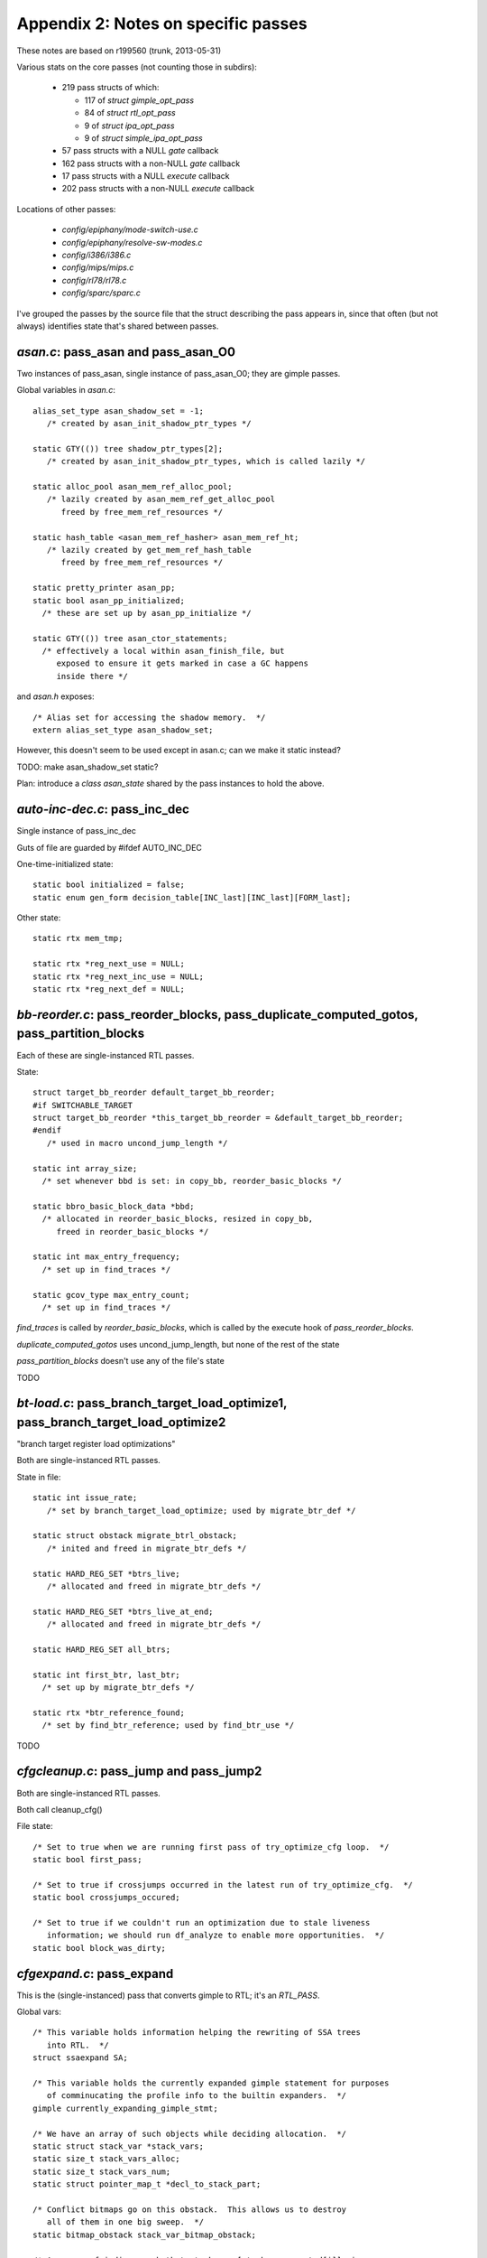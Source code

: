 .. _passes:

Appendix 2: Notes on specific passes
------------------------------------
These notes are based on r199560 (trunk, 2013-05-31)

Various stats on the core passes (not counting those in subdirs):

  * 219 pass structs of which:

    * 117 of `struct gimple_opt_pass`
    * 84 of `struct rtl_opt_pass`
    * 9 of `struct ipa_opt_pass`
    * 9 of `struct simple_ipa_opt_pass`

  * 57 pass structs with a NULL `gate` callback
  * 162 pass structs with a non-NULL `gate` callback
  * 17 pass structs with a NULL `execute` callback
  * 202 pass structs with a non-NULL `execute` callback

Locations of other passes:

  * `config/epiphany/mode-switch-use.c`
  * `config/epiphany/resolve-sw-modes.c`
  * `config/i386/i386.c`
  * `config/mips/mips.c`
  * `config/rl78/rl78.c`
  * `config/sparc/sparc.c`

I've grouped the passes by the source file that the struct describing the
pass appears in, since that often (but not always) identifies state that's
shared between passes.

`asan.c`: pass_asan and pass_asan_O0
^^^^^^^^^^^^^^^^^^^^^^^^^^^^^^^^^^^^
Two instances of pass_asan, single instance of pass_asan_O0; they are gimple
passes.

Global variables in `asan.c`::

  alias_set_type asan_shadow_set = -1;
     /* created by asan_init_shadow_ptr_types */

  static GTY(()) tree shadow_ptr_types[2];
     /* created by asan_init_shadow_ptr_types, which is called lazily */

  static alloc_pool asan_mem_ref_alloc_pool;
     /* lazily created by asan_mem_ref_get_alloc_pool
        freed by free_mem_ref_resources */

  static hash_table <asan_mem_ref_hasher> asan_mem_ref_ht;
     /* lazily created by get_mem_ref_hash_table
        freed by free_mem_ref_resources */

  static pretty_printer asan_pp;
  static bool asan_pp_initialized;
    /* these are set up by asan_pp_initialize */

  static GTY(()) tree asan_ctor_statements;
    /* effectively a local within asan_finish_file, but
       exposed to ensure it gets marked in case a GC happens
       inside there */

and `asan.h` exposes::

  /* Alias set for accessing the shadow memory.  */
  extern alias_set_type asan_shadow_set;

However, this doesn't seem to be used except in asan.c; can we make it
static instead?

TODO: make asan_shadow_set static?

Plan: introduce a `class asan_state` shared by the pass instances to hold
the above.


`auto-inc-dec.c`: pass_inc_dec
^^^^^^^^^^^^^^^^^^^^^^^^^^^^^^
Single instance of pass_inc_dec

Guts of file are guarded by #ifdef AUTO_INC_DEC

One-time-initialized state::

  static bool initialized = false;
  static enum gen_form decision_table[INC_last][INC_last][FORM_last];

Other state::

  static rtx mem_tmp;

  static rtx *reg_next_use = NULL;
  static rtx *reg_next_inc_use = NULL;
  static rtx *reg_next_def = NULL;

`bb-reorder.c`: pass_reorder_blocks, pass_duplicate_computed_gotos, pass_partition_blocks
^^^^^^^^^^^^^^^^^^^^^^^^^^^^^^^^^^^^^^^^^^^^^^^^^^^^^^^^^^^^^^^^^^^^^^^^^^^^^^^^^^^^^^^^^
Each of these are single-instanced RTL passes.

State::

  struct target_bb_reorder default_target_bb_reorder;
  #if SWITCHABLE_TARGET
  struct target_bb_reorder *this_target_bb_reorder = &default_target_bb_reorder;
  #endif
     /* used in macro uncond_jump_length */

  static int array_size;
    /* set whenever bbd is set: in copy_bb, reorder_basic_blocks */

  static bbro_basic_block_data *bbd;
    /* allocated in reorder_basic_blocks, resized in copy_bb,
       freed in reorder_basic_blocks */

  static int max_entry_frequency;
    /* set up in find_traces */

  static gcov_type max_entry_count;
    /* set up in find_traces */

`find_traces` is called by `reorder_basic_blocks`, which is called by the
execute hook of `pass_reorder_blocks`.

`duplicate_computed_gotos` uses uncond_jump_length, but none of the rest of
the state

`pass_partition_blocks` doesn't use any of the file's state

TODO

`bt-load.c`: pass_branch_target_load_optimize1, pass_branch_target_load_optimize2
^^^^^^^^^^^^^^^^^^^^^^^^^^^^^^^^^^^^^^^^^^^^^^^^^^^^^^^^^^^^^^^^^^^^^^^^^^^^^^^^^
"branch target register load optimizations"

Both are single-instanced RTL passes.

State in file::

  static int issue_rate;
     /* set by branch_target_load_optimize; used by migrate_btr_def */

  static struct obstack migrate_btrl_obstack;
     /* inited and freed in migrate_btr_defs */

  static HARD_REG_SET *btrs_live;
     /* allocated and freed in migrate_btr_defs */

  static HARD_REG_SET *btrs_live_at_end;
     /* allocated and freed in migrate_btr_defs */

  static HARD_REG_SET all_btrs;

  static int first_btr, last_btr;
    /* set up by migrate_btr_defs */

  static rtx *btr_reference_found;
    /* set by find_btr_reference; used by find_btr_use */

TODO

`cfgcleanup.c`: pass_jump and pass_jump2
^^^^^^^^^^^^^^^^^^^^^^^^^^^^^^^^^^^^^^^^
Both are single-instanced RTL passes.

Both call cleanup_cfg()

File state::

  /* Set to true when we are running first pass of try_optimize_cfg loop.  */
  static bool first_pass;

  /* Set to true if crossjumps occurred in the latest run of try_optimize_cfg.  */
  static bool crossjumps_occured;

  /* Set to true if we couldn't run an optimization due to stale liveness
     information; we should run df_analyze to enable more opportunities.  */
  static bool block_was_dirty;

`cfgexpand.c`: pass_expand
^^^^^^^^^^^^^^^^^^^^^^^^^^
This is the (single-instanced) pass that converts gimple to RTL;
it's an `RTL_PASS`.

Global vars::

  /* This variable holds information helping the rewriting of SSA trees
     into RTL.  */
  struct ssaexpand SA;

  /* This variable holds the currently expanded gimple statement for purposes
     of comminucating the profile info to the builtin expanders.  */
  gimple currently_expanding_gimple_stmt;

  /* We have an array of such objects while deciding allocation.  */
  static struct stack_var *stack_vars;
  static size_t stack_vars_alloc;
  static size_t stack_vars_num;
  static struct pointer_map_t *decl_to_stack_part;

  /* Conflict bitmaps go on this obstack.  This allows us to destroy
     all of them in one big sweep.  */
  static bitmap_obstack stack_var_bitmap_obstack;

  /* An array of indices such that stack_vars[stack_vars_sorted[i]].size
     is non-decreasing.  */
  static size_t *stack_vars_sorted;

  /* The phase of the stack frame.  This is the known misalignment of
     virtual_stack_vars_rtx from PREFERRED_STACK_BOUNDARY.  That is,
     (frame_offset+frame_phase) % PREFERRED_STACK_BOUNDARY == 0.  */
  static int frame_phase;

  /* Used during expand_used_vars to remember if we saw any decls for
     which we'd like to enable stack smashing protection.  */
  static bool has_protected_decls;

  /* Used during expand_used_vars.  Remember if we say a character buffer
     smaller than our cutoff threshold.  Used for -Wstack-protector.  */
  static bool has_short_buffer;

  /* Maps the blocks that do not contain tree labels to rtx labels.  */

  static struct pointer_map_t *lab_rtx_for_bb;

so perhaps a `class expand_state` is required?

TODO: To what extent is state shared between invocations of the pass?
(my guess is "not at all"; if so, can this go on-stack?)

`cfgrtl.c`: pass_free_cfg, pass_into_cfg_layout_mode, pass_outof_cfg_layout_mode
^^^^^^^^^^^^^^^^^^^^^^^^^^^^^^^^^^^^^^^^^^^^^^^^^^^^^^^^^^^^^^^^^^^^^^^^^^^^^^^^
All three are single-instance RTL passes.

File state::

  static GTY(()) rtx cfg_layout_function_footer;
  static GTY(()) rtx cfg_layout_function_header;

  struct cfg_hooks rtl_cfg_hooks = {..};
  struct cfg_hooks cfg_layout_rtl_cfg_hooks = {...);



TODO

`cgraphbuild.c`
^^^^^^^^^^^^^^^

* pass_build_cgraph_edges (single, gimple)
* pass_rebuild_cgraph_edges (2 of them, gimple)
* pass_remove_cgraph_callee_edges (3 of them, and my passes.def missed one;
  gimple)

Appears to have no per-file state.


`combine.c`: pass_combine
^^^^^^^^^^^^^^^^^^^^^^^^^^
Single instance of pass_combine (rtl)

File state::

  static int combine_attempts;
    /* zeroed in combine_instructions */

  static int combine_merges;
    /* zeroed in combine_instructions */

  static int combine_extras;
    /* zeroed in combine_instructions */

  /* Number of instructions combined in this function.  */
  static int combine_successes;
    /* zeroed in combine_instructions */

  /* Totals over entire compilation.  */
  static int total_attempts, total_merges, total_extras, total_successes;
    /* these are *not* reinitialized */

  static rtx i2mod;
  static rtx i2mod_old_rhs;
  static rtx i2mod_new_rhs;
  static vec<reg_stat_type> reg_stat;
  static int mem_last_set;
  static int last_call_luid;
  static rtx subst_insn;
  static int subst_low_luid;
  static HARD_REG_SET newpat_used_regs;
  static rtx added_links_insn;
  static basic_block this_basic_block;
  static bool optimize_this_for_speed_p;
  static int max_uid_known;
  static int *uid_insn_cost;
  static struct insn_link **uid_log_links;

  /* Links for LOG_LINKS are allocated from this obstack.  */
  static struct obstack insn_link_obstack;

  static int label_tick;

  /* Reset to label_tick for each extended basic block in scanning order.  */
  static int label_tick_ebb_start;

  static enum machine_mode nonzero_bits_mode;
  static int nonzero_sign_valid;
  static struct undobuf undobuf;
  static int n_occurrences;

  /* Lines 12725- */
  static unsigned int reg_dead_regno, reg_dead_endregno;
  static int reg_dead_flag;




TODO

`combine-stack-adj.c`: pass_stack_adjustments
^^^^^^^^^^^^^^^^^^^^^^^^^^^^^^^^^^^^^^^^^^^^^
Single instance of pass_stack_adjustments

Appears to have no state

`compare-elim.c`: pass_compare_elim_after_reload
^^^^^^^^^^^^^^^^^^^^^^^^^^^^^^^^^^^^^^^^^^^^^^^^
Single instance of pass_compare_elim_after_reload

State::

  static vec<comparison_struct_p> all_compares;

This appears to be cleaned up after each call, and be built by
`find_comparisons`.

Plan: add a reference to it to struct dom_walk_data, and make it a local
of the execute hook, passed by reference to find_comparison.

`config/epiphany/mode-switch-use.c`: pass_mode_switch_use
^^^^^^^^^^^^^^^^^^^^^^^^^^^^^^^^^^^^^^^^^^^^^^^^^^^^^^^^^
Appears to have no internal (file) state

`config/epiphany/resolve-sw-modes.c`: pass_resolve_sw_modes
^^^^^^^^^^^^^^^^^^^^^^^^^^^^^^^^^^^^^^^^^^^^^^^^^^^^^^^^^^^
Appears to have no internal (file) state

config/i386/i386.c: pass_insert_vzeroupper
^^^^^^^^^^^^^^^^^^^^^^^^^^^^^^^^^^^^^^^^^^
Single-instanced RTL pass, added sometimes for i386 target.

TODO

config/mips/mips.c: pass_mips_machine_reorg2
^^^^^^^^^^^^^^^^^^^^^^^^^^^^^^^^^^^^^^^^^^^^
Single-instanced RTL pass, added sometimes for mips target.

TODO

config/rl78/rl78.c: rl78_devirt_pass
^^^^^^^^^^^^^^^^^^^^^^^^^^^^^^^^^^^^
Single-instanced RTL pass, added sometimes for rl78 target.

TODO; execute hook is a call to `rl78_reorg`


config/sparc/sparc.c: pass_work_around_errata
^^^^^^^^^^^^^^^^^^^^^^^^^^^^^^^^^^^^^^^^^^^^^
Single-instanced RTL pass, added sometimes for sparc target.

TODO


`cprop.c`: pass_rtl_cprop
^^^^^^^^^^^^^^^^^^^^^^^^^
3 instances of pass_rtl_cprop

File state::

  static struct obstack cprop_obstack;
  static struct hash_table_d set_hash_table;
  static rtx *implicit_sets;
  static int *implicit_set_indexes;
  static regset reg_set_bitmap;
  static int bytes_used;
  static int local_const_prop_count;
  static int local_copy_prop_count;
  static int global_const_prop_count;
  static int global_copy_prop_count;

  /* Lines 545- */
  static sbitmap *cprop_avloc;
  static sbitmap *cprop_kill;
  static sbitmap *cprop_avin;
  static sbitmap *cprop_avout;

  static rtx reg_use_table[MAX_USES];
  static unsigned reg_use_count;

  static int bypass_last_basic_block;

TODO

`cse.c`: pass_cse, pass_cse2, pass_cse_after_global_opts
^^^^^^^^^^^^^^^^^^^^^^^^^^^^^^^^^^^^^^^^^^^^^^^^^^^^^^^^

All three are single-instanced rtl passes.

File state::

  static int max_qty;
  static int next_qty;

  static struct qty_table_elem *qty_table;
    /* allocated/freed in cse_extended_basic_block */

  #ifdef HAVE_cc0
  static rtx this_insn_cc0, prev_insn_cc0;
  static enum machine_mode this_insn_cc0_mode, prev_insn_cc0_mode;
  #endif
  static rtx this_insn;
  static bool optimize_this_for_speed_p;
  static struct reg_eqv_elem *reg_eqv_table;
  static struct cse_reg_info *cse_reg_info_table;
  static unsigned int cse_reg_info_table_size;
  static unsigned int cse_reg_info_table_first_uninitialized;
  static unsigned int cse_reg_info_timestamp;
  static HARD_REG_SET hard_regs_in_table;
  static bool cse_cfg_altered;
  static bool cse_jumps_altered;
  static bool recorded_label_ref;
  static int do_not_record;
  static int hash_arg_in_memory;
  static struct table_elt *table[HASH_SIZE];
  static struct table_elt *free_element_chain;
  static int constant_pool_entries_cost;
  static int constant_pool_entries_regcost;
  static bitmap cse_ebb_live_in, cse_ebb_live_out;
  static sbitmap cse_visited_basic_blocks;

TODO

`dce.c`: pass_ud_rtl_dce, pass_fast_rtl_dce
^^^^^^^^^^^^^^^^^^^^^^^^^^^^^^^^^^^^^^^^^^^
Both are single-instance rtl passes.

File state::

  static bool df_in_progress = false;
    /* set in run_fast_df_dce */

  static bool can_alter_cfg = false;
    /* set in init_dce */

  static vec<rtx> worklist;
    /* released in rest_of_handle_ud_dce */

  static sbitmap marked;
    /* freed in fini_dce */

  static bitmap_obstack dce_blocks_bitmap_obstack;
    /* released in fini_dce when "fast" */

  static bitmap_obstack dce_tmp_bitmap_obstack;
    /* released in fini_dce when "fast" */

TODO

`df-core.c`: pass_df_initialize_opt, pass_df_initialize_no_opt, pass_df_finish
^^^^^^^^^^^^^^^^^^^^^^^^^^^^^^^^^^^^^^^^^^^^^^^^^^^^^^^^^^^^^^^^^^^^^^^^^^^^^^

All three are single-instance rtl passes.

File state::

  struct bitmap_obstack reg_obstack;
  bitmap_obstack df_bitmap_obstack;
  struct df_d *df;

  /* Lines 1334- */
  static struct df_problem user_problem;
  static struct dataflow user_dflow;

  /* Line 1720 */
  static int *saved_cfg = NULL;

TODO

`dse.c`
^^^^^^^
"RTL dead store elimination"

* pass_rtl_dse1 (single, rtl)
* pass_rtl_dse2 (appears to not be used, rtl)

File state::

  static bitmap_obstack dse_bitmap_obstack;
    /* released in dse_step7 */

  static struct obstack dse_obstack;
    /* freed in dse_step7 */

  /* Scratch bitmap for cselib's cselib_expand_value_rtx.  */
  static bitmap scratch = NULL;
    /* freed in dse_step7 */

  static alloc_pool cse_store_info_pool;

  static alloc_pool rtx_store_info_pool;
    /* freed in dse_step7 */

  static alloc_pool read_info_pool;
    /* freed in dse_step7 */

  static alloc_pool insn_info_pool;
    /* freed in dse_step7 */

  static insn_info_t active_local_stores;
  static int active_local_stores_len;

  static alloc_pool bb_info_pool;
    /* freed in dse_step7 */

  static bb_info_t *bb_table;
    /* freed in dse_step7 */

  static alloc_pool rtx_group_info_pool;
    /* freed in dse_step7 */

  static int rtx_group_next_id;

  static vec<group_info_t> rtx_group_vec;
    /* released in dse_step7 */

  static alloc_pool deferred_change_pool;
    /* freed in dse_step7 */

  static deferred_change_t deferred_change_list = NULL;
  static group_info_t clear_alias_group;
  static htab_t clear_alias_mode_table;
  static bool stores_off_frame_dead_at_return;

  static int globally_deleted;
    /* inited in dse_step0 */

  static int locally_deleted;
    /* inited in dse_step0 */

  static int spill_deleted;
    /* inited in dse_step0 */

  static bitmap all_blocks;
    /* freed in dse_step7 */

  static bitmap kill_on_calls;
  static unsigned int current_position;

  static hash_table <invariant_group_base_hasher> rtx_group_table;
    /* disposed in dse_step7 */



TODO


`dwarf2cfi.c`: pass_dwarf2_frame
^^^^^^^^^^^^^^^^^^^^^^^^^^^^^^^^
Single instance of pass_dwarf2_frame (rtl)

State::

  static vec<dw_trace_info> trace_info;
  static vec<dw_trace_info_ref> trace_work_list;
  static hash_table <trace_info_hasher> trace_index;

  cfi_vec cie_cfi_vec;
    /* exposed in dwarf2out.h; used in dwarf2out.c and dwarf2cfi.c */

  static GTY(()) dw_cfi_row *cie_cfi_row;
  static GTY(()) reg_saved_in_data *cie_return_save;
  static GTY(()) unsigned long dwarf2out_cfi_label_num;
  static rtx add_cfi_insn;
  static cfi_vec *add_cfi_vec;
  static dw_trace_info *cur_trace;
  static dw_cfi_row *cur_row;
  static dw_cfa_location *cur_cfa;
  static vec<queued_reg_save> queued_reg_saves;
  static bool any_cfis_emitted;
  static unsigned dw_stack_pointer_regnum;
  static unsigned dw_frame_pointer_regnum;

`except.c`
^^^^^^^^^^

* pass_set_nothrow_function_flags (single, rtl)
* pass_convert_to_eh_region_ranges (single, rtl)

File state::

  static GTY(()) int call_site_base;

  static GTY ((param_is (union tree_node)))
    htab_t type_to_runtime_map;
    /* created in init_eh; never freed */

  /* Describe the SjLj_Function_Context structure.  */
  static GTY(()) tree sjlj_fc_type_node;
    /* created in init_eh */

  static int sjlj_fc_call_site_ofs;
    /* set up in init_eh */

  static int sjlj_fc_data_ofs;
    /* set up in init_eh */

  static int sjlj_fc_personality_ofs;
    /* set up in init_eh */

  static int sjlj_fc_lsda_ofs;
    /* set up in init_eh */

  static int sjlj_fc_jbuf_ofs;
    /* set up in init_eh */

  /* Line 1056: */
  static vec<int> sjlj_lp_call_site_index;
    /* safe_grow_cleared/released in sjlj_build_landing_pads */


TODO

`final.c`
^^^^^^^^^

* pass_compute_alignments (single, rtl)
* pass_final (single, rtl)
* pass_shorten_branches (single, rtl)
* pass_clean_state (single, rtl)

File state::

  static rtx debug_insn;
  rtx current_output_insn;
  static int last_linenum;
  static int last_discriminator;
  static int discriminator;
  static int high_block_linenum;
  static int high_function_linenum;
  static const char *last_filename;
  static const char *override_filename;
  static int override_linenum;
  static bool force_source_line = false;
  rtx this_is_asm_operands;
  static unsigned int insn_noperands;
  static rtx last_ignored_compare = 0;
  static int insn_counter = 0;
  #ifdef HAVE_cc0
  CC_STATUS cc_status;
  CC_STATUS cc_prev_status;
  #endif
  static int block_depth;
  static int app_on;

  rtx final_sequence;
    /* exposed in output.h and used in various config subdirs */

  #ifdef ASSEMBLER_DIALECT
  static int dialect_number;
  #endif
  rtx current_insn_predicate;
  bool final_insns_dump_p;
  static bool need_profile_function;
  static int *insn_lengths;

  vec<int> insn_addresses_;
    /* exposed in insn-addr.h and via macros INSN_ADDRESSES etc */

  static int insn_lengths_max_uid;
  int insn_current_address;
  int insn_last_address;
  int insn_current_align;
  static rtx *uid_align;
  static int *uid_shuid;
  static struct label_alignment *label_align;
  static int min_labelno, max_labelno;

  debug_prefix_map *debug_prefix_maps;
    /* made this static in r199963 */




TODO

`function.c`
^^^^^^^^^^^^

* pass_instantiate_virtual_regs (single, rtl)
* pass_leaf_regs (single, rtl)
* pass_thread_prologue_and_epilogue (single, rtl)
* pass_match_asm_constraints (single, rtl)

File state::

  static GTY(()) int funcdef_no;

  struct machine_function * (*init_machine_status) (void);

  struct function *cfun = 0;

  static GTY((if_marked ("ggc_marked_p"), param_is (struct rtx_def)))
    htab_t prologue_insn_hash;
  static GTY((if_marked ("ggc_marked_p"), param_is (struct rtx_def)))
    htab_t epilogue_insn_hash;

  htab_t types_used_by_vars_hash = NULL;
  vec<tree, va_gc> *types_used_by_cur_var_decl;

  static vec<function_p> function_context_stack;

  static GTY((param_is(struct temp_slot_address_entry))) htab_t temp_slot_address_table;
  static size_t n_temp_slots_in_use;

  /* Lines 1344- */
  static int in_arg_offset;
  static int var_offset;
  static int dynamic_offset;
  static int out_arg_offset;
  static int cfa_offset;

  /* Line 4329: */
  static GTY(()) int next_block_index = 2;

  static bool in_dummy_function;

  static vec<function_p> cfun_stack;

  static GTY(()) rtx initial_trampoline;
    /* unused; removed this in r199962. */


TODO

`fwprop.c`: pass_rtl_fwprop, pass_rtl_fwprop_addr
^^^^^^^^^^^^^^^^^^^^^^^^^^^^^^^^^^^^^^^^^^^^^^^^^
Both are single-instanced rtl passes

Both passes call `fwprop_init` / `fwprop_done`

File state::

  static int num_changes;
    /* zeroed by fwprop_init */

  static vec<df_ref> use_def_ref;
    /* created by build_single_def_use_links */
       released by fwprop_done */

  static vec<df_ref> reg_defs;
     /* created/released by build_single_def_use_links */

  static vec<df_ref> reg_defs_stack;
     /* created/released by build_single_def_use_links */

  static bitmap local_md;
    /* allocated/freed by build_single_def_use_links */

  static bitmap local_lr;
    /* allocated/freed by build_single_def_use_links */

  static df_ref *active_defs;
    /* allocated by fwprop_init;
       freed by fwprop_done */

  #ifdef ENABLE_CHECKING
  static sparseset active_defs_check;
  #endif
    /* allocated by fwprop_init;
       freed by fwprop_done */

Appears to be essentially per-invocation state.


`gcse.c`: pass_rtl_pre, pass_rtl_hoist
^^^^^^^^^^^^^^^^^^^^^^^^^^^^^^^^^^^^^^
Both are single-instanced rtl passes

File state::

  struct target_gcse default_target_gcse;
  #if SWITCHABLE_TARGET
  struct target_gcse *this_target_gcse = &default_target_gcse;
  #endif
  int flag_rerun_cse_after_global_opts;
  static struct obstack gcse_obstack;
  static struct hash_table_d expr_hash_table;
  static struct ls_expr * pre_ldst_mems = NULL;
  static hash_table <pre_ldst_expr_hasher> pre_ldst_table;

  static regset reg_set_bitmap;
    /* allocated by alloc_gcse_mem;
       freed by free_gcse_mem */

  static vec<rtx> *modify_mem_list;
    /* allocated by alloc_gcse_mem;
       freed by free_modify_mem_tables */

  static bitmap modify_mem_list_set;
    /* allocated by alloc_gcse_mem;
       freed by free_gcse_mem */

  static vec<modify_pair> *canon_modify_mem_list;
    /* allocated by alloc_gcse_mem;
       freed by free_modify_mem_tables */

  static bitmap blocks_with_calls;
    /* allocated by alloc_gcse_mem;
       freed by free_gcse_mem */

  static int bytes_used;
    /* zeroed in one_pre_gcse_pass */

  static int gcse_subst_count;
    /* zeroed in one_pre_gcse_pass */

  static int gcse_create_count;
    /* zeroed in one_pre_gcse_pass */

  static bool doing_code_hoisting_p = false;

  static sbitmap *ae_kill;
    /* allocated by alloc_pre_mem */

  static basic_block curr_bb;
  static int curr_reg_pressure[N_REG_CLASSES];

  /* Lines 751- */
  static struct reg_avail_info *reg_avail_info;
  static basic_block current_bb;

  static GTY(()) rtx test_insn;

  /* Lines 1785- */
  static sbitmap *transp;
    /* allocated by alloc_pre_mem;
       freed by free_pre_mem */

  static sbitmap *comp;
    /* allocated by alloc_pre_mem;
       freed by free_pre_mem */

  static sbitmap *antloc;
    /* allocated by alloc_pre_mem */

  static sbitmap *pre_optimal;
    /* zeroed by alloc_pre_mem;
       freed by free_pre_mem */

  static sbitmap *pre_redundant;
    /* zeroed by alloc_pre_mem;
       freed by free_pre_mem */

  static sbitmap *pre_insert_map;
    /* zeroed by alloc_pre_mem;
       freed by free_pre_mem */

  static sbitmap *pre_delete_map;
    /* zeroed by alloc_pre_mem;
       freed by free_pre_mem */

  /* Lines 2769- */
  static sbitmap *hoist_vbein;
  static sbitmap *hoist_vbeout;


Ideas:

  * `class gcse_mem` for alloc_gcse_mem, free_gcse_mem
  * `class pre_state`

TODO


`gimple-low.c`: pass_lower_cf
^^^^^^^^^^^^^^^^^^^^^^^^^^^^^
Single instance of pass_lower_cf

Appears to have no global state; a `(struct lower_data *)` is passed
around.

`gimple-ssa-strength-reduction.c`: pass_strength_reduction
^^^^^^^^^^^^^^^^^^^^^^^^^^^^^^^^^^^^^^^^^^^^^^^^^^^^^^^^^^
Single-instanced gimple pass.

File state::

  static vec<slsr_cand_t> cand_vec;
    /* created in execute_strength_reduction */

  static struct pointer_map_t *stmt_cand_map;
    /* created in execute_strength_reduction */

  static struct obstack cand_obstack;
    /* inited in execute_strength_reduction */

  static struct obstack chain_obstack;
    /* inited in execute_strength_reduction */

  static incr_info_t incr_vec;
    /* allocated/freed in analyze_candidates_and_replace */

  static unsigned incr_vec_len;
    /* zeroed in analyze_candidates_and_replace */

  static bool address_arithmetic_p;
    /* inited in analyze_candidates_and_replace */

  static hash_table <cand_chain_hasher> base_cand_map;
    /* created in execute_strength_reduction */

TODO


`ifcvt.c`
^^^^^^^^^
* pass_rtl_ifcvt (single, rtl)
* pass_if_after_combine (single, rtl)
* pass_if_after_reload (single, rtl)

The execute hooks of all three passes call into if_convert.

File state::

  static int num_possible_if_blocks;
     /* zeroed in if_convert;
        dumped at end of if_convert */

  static int num_updated_if_blocks;
     /* zeroed in if_convert;
        dumped at end of if_convert */

  static int num_true_changes;
     /* zeroed in if_convert;
        dumped at end of if_convert */

  static int cond_exec_changed_p;
     /* inited in do {...} while loop in if_convert */

This all appears to effectively be local state with lifetime scoped by calls
to if_convert.

Plan: introduce a `class if_convert_state`


`init-regs.c`: pass_initialize_regs
^^^^^^^^^^^^^^^^^^^^^^^^^^^^^^^^^^^
Single instance of pass_initialize_regs

Appears to have no global state.

`ipa.c`
^^^^^^^
* pass_ipa_function_and_variable_visibility (single)
* pass_ipa_free_inline_summary (single)
* pass_ipa_whole_program_visibility (single)
* pass_ipa_profile (single)
* pass_ipa_cdtor_merge (single)

File state::

  /* Lines 1068- */
  vec<histogram_entry *> histogram;
    /* released by ipa_profile */

  static alloc_pool histogram_pool;
    /* created by ipa_profile_generate_summary
       and by ipa_profile_read_summary;
       freed by ipa_profile */

  /* Lines 1518- */
  static vec<tree> static_ctors;
    /* released by ipa_cdtor_merge */

  static vec<tree> static_dtors;
    /* released by ipa_cdtor_merge */

TODO

`ipa-cp.c`: pass_ipa_cp (single)
^^^^^^^^^^^^^^^^^^^^^^^^^^^^^^^^

File state::

  alloc_pool ipcp_values_pool;
  alloc_pool ipcp_sources_pool;
  alloc_pool ipcp_agg_lattice_pool;
  static gcov_type max_count;
  static long overall_size, max_new_size;
  static struct ipcp_value *values_topo;

  /* Line 2322: */
  static vec<cgraph_edge_p> next_edge_clone;


`ipa-inline-analysis.c`: pass_inline_parameters
^^^^^^^^^^^^^^^^^^^^^^^^^^^^^^^^^^^^^^^^^^^^^^^
2 instances of this pass

File state::

  static struct cgraph_node_hook_list *function_insertion_hook_holder;
  static struct cgraph_node_hook_list *node_removal_hook_holder;
  static struct cgraph_2node_hook_list *node_duplication_hook_holder;
  static struct cgraph_2edge_hook_list *edge_duplication_hook_holder;
  static struct cgraph_edge_hook_list *edge_removal_hook_holder;

  vec<inline_summary_t, va_gc> *inline_summary_vec;
  vec<inline_edge_summary_t> inline_edge_summary_vec;

  vec<int> node_growth_cache;
  vec<edge_growth_cache_entry> edge_growth_cache;

  static alloc_pool edge_predicate_pool;



TODO


`ipa-inline.c`: pass_early_inline, pass_ipa_inline
^^^^^^^^^^^^^^^^^^^^^^^^^^^^^^^^^^^^^^^^^^^^^^^^^^
Both are single-instanced

File state::

  static int overall_size;
  static gcov_type max_count;

TODO


`ipa-pure-const.c`
^^^^^^^^^^^^^^^^^^
* pass_ipa_pure_const (single, ipa_opt_pass_d)
* pass_local_pure_const (3 of these, gimple)

File state::

  static struct pointer_set_t *visited_nodes;
  static struct funct_state_d varying_state;
  static vec<funct_state> funct_state_vec;
  static struct cgraph_node_hook_list *function_insertion_hook_holder;
  static struct cgraph_2node_hook_list *node_duplication_hook_holder;
  static struct cgraph_node_hook_list *node_removal_hook_holder;

TODO


`ipa-reference.c`: pass_ipa_reference
^^^^^^^^^^^^^^^^^^^^^^^^^^^^^^^^^^^^^
Single-instanced ipa_opt_pass_d

File state::

  static splay_tree reference_vars_to_consider;
  static bitmap all_module_statics;
  static bitmap_obstack local_info_obstack;
  static bitmap_obstack optimization_summary_obstack;
  static struct cgraph_2node_hook_list *node_duplication_hook_holder;
  static struct cgraph_node_hook_list *node_removal_hook_holder;
  static vec<ipa_reference_vars_info_t> ipa_reference_vars_vector;
  static vec<ipa_reference_optimization_summary_t> ipa_reference_opt_sum_vector;

TODO


`ipa-split.c`
^^^^^^^^^^^^^
* pass_split_functions (single, gimple)
* pass_feedback_split_functions (single, gimple)

File state::

  static vec<bb_info> bb_info_vec;
    /* released at end of execute_split_functions */

  struct split_point best_split_point;
    /* zeroed within execute_split_functions */

  static bitmap forbidden_dominators;
    /* allocated/freed within execute_split_functions */

TODO

`ira.c`
^^^^^^^
* pass_ira (single)
* pass_reload (single)

TODO

`jump.c`: pass_cleanup_barriers
^^^^^^^^^^^^^^^^^^^^^^^^^^^^^^^
(single, rtl)

Appears to have no per-file state.


`loop-init.c`
^^^^^^^^^^^^^
* pass_loop2 (single, rtl)
* pass_rtl_loop_init (single, rtl)
* pass_rtl_loop_done (single, rtl)
* pass_rtl_move_loop_invariants (single, rtl)
* pass_rtl_unswitch (single, rtl)
* pass_rtl_unroll_and_peel_loops (single, rtl)
* pass_rtl_doloop (single, rtl)

Appears to have no per-file state.


`lower-subreg.c`
^^^^^^^^^^^^^^^^
* pass_lower_subreg (single, rtl)
* pass_lower_subreg2 (single, rtl)

File state::

  static bitmap decomposable_context;
    /* allocated/freed in decompose_multiword_subregs */

  static bitmap non_decomposable_context;
    /* allocated/freed in decompose_multiword_subregs */

  static bitmap subreg_context;
    /* allocated/freed in decompose_multiword_subregs */

  static vec<bitmap> reg_copy_graph;
    /* created/released in decompose_multiword_subregs */

  struct target_lower_subreg default_target_lower_subreg;
  #if SWITCHABLE_TARGET
  struct target_lower_subreg *this_target_lower_subreg
    = &default_target_lower_subreg;
  #endif
     /* memset to zero in init_lower_subreg */

TODO


`lto-streamer-out.c`
^^^^^^^^^^^^^^^^^^^^
* pass_ipa_lto_gimple_out (single)
* pass_ipa_lto_finish_out (single)

Appears to have no per-file state.


`mode-switching.c`: pass_mode_switching
^^^^^^^^^^^^^^^^^^^^^^^^^^^^^^^^^^^^^^^
There is normally only a single instance of pass_mode_switching; however
`epiphany.c` adds a target-specific second instance in `epiphany_init`.

Guarded by #ifdef OPTIMIZE_MODE_SWITCHING

File state::

  /* These bitmaps are used for the LCM algorithm.  */
  static sbitmap *antic;
  static sbitmap *transp;
  static sbitmap *comp;

These appear to be created/destroyed at start/end of the execute hook;
hence per-invocation state.


`modulo-sched.c`: pass_sms
^^^^^^^^^^^^^^^^^^^^^^^^^^
Single instance of pass_sms

Guarded by #ifdef INSN_SCHEDULING

File state::

  static struct common_sched_info_def sms_common_sched_info;
  static struct sched_deps_info_def sms_sched_deps_info;
  static struct haifa_sched_info sms_sched_info;

TODO: interaction with other scheduler code?

`omp-low.c`: pass_expand_omp, pass_lower_omp, pass_diagnose_omp_blocks
^^^^^^^^^^^^^^^^^^^^^^^^^^^^^^^^^^^^^^^^^^^^^^^^^^^^^^^^^^^^^^^^^^^^^^
Single instance of each of these three passes.

Globals within this file::

  static splay_tree all_contexts;
     /* created/destroyed by execute_lower_omp, the execute hook of
        pass_lower_omp */
  static int taskreg_nesting_level;
  struct omp_region *root_omp_region;
  static bitmap task_shared_vars;

  static GTY(()) unsigned int tmp_ompfn_id_num;

  static GTY((param1_is (tree), param2_is (tree)))
    splay_tree critical_name_mutexes;

  static splay_tree all_labels;
    /* lifetime is bounded by diagnose_omp_structured_block_errors */

so perhaps a `class omp_low_state`, or perhaps break things up a bit?

`passes.c`
^^^^^^^^^^
* pass_early_local_passes (single)
* pass_all_early_optimizations (single)
* pass_all_optimizations (single)
* pass_all_optimizations_g (single)
* pass_rest_of_compilation (single)
* pass_postreload (single)

TODO

`postreload.c`: pass_postreload_cse
^^^^^^^^^^^^^^^^^^^^^^^^^^^^^^^^^^^
Single instance of pass_postreload_cse

Global state occurs most of the way down the file::

  static int reg_set_luid[FIRST_PSEUDO_REGISTER];
  static HOST_WIDE_INT reg_offset[FIRST_PSEUDO_REGISTER];
  static int reg_base_reg[FIRST_PSEUDO_REGISTER];
  static rtx reg_symbol_ref[FIRST_PSEUDO_REGISTER];
  static enum machine_mode reg_mode[FIRST_PSEUDO_REGISTER];
  static int move2add_luid;
  static int move2add_last_label_luid;

`postreload-gcse.c`: pass_gcse2
^^^^^^^^^^^^^^^^^^^^^^^^^^^^^^^
Single instance of pass_gcse2

File state::

  static struct {...} stats;
  static hash_table <expr_hasher> expr_table;
  static struct obstack expr_obstack;
  static struct obstack occr_obstack;
  static struct obstack unoccr_obstack;
  static int *reg_avail_info;
  static struct modifies_mem *modifies_mem_list;
  static struct obstack modifies_mem_obstack;
  static struct modifies_mem  *modifies_mem_obstack_bottom;
  static int *uid_cuid;

There's an alloc_mem/free_mem pair for much of this

`predict.c`
^^^^^^^^^^^
* pass_profile (single, gimple)
* pass_strip_predict_hints (2 of these, gimple)

File state::

  static sreal real_zero, real_one, real_almost_one, real_br_prob_base,
       real_inv_br_prob_base, real_one_half, real_bb_freq_max;
  static int real_values_initialized;

  static gcov_type min_count = -1;

  static struct pointer_map_t *bb_predictions;
     /* created/destroyed in tree_estimate_probability */

TODO

`recog.c`
^^^^^^^^^
* pass_peephole2 (single, rtl)
* pass_split_all_insns (normally single-instanced, but epiphany adds a
  second instance, rtl)
* pass_split_after_reload (single, rtl)
* pass_split_before_regstack (single, rtl)
* pass_split_before_sched2 (single, rtl)
* pass_split_for_shorten_branches (single, rtl)

TODO

`ree.c`: pass_ree
^^^^^^^^^^^^^^^^^
Single instance of pass_ree ("Redundant Zero-Extension Elimination")

State::

  static int max_insn_uid;
    /* set near the top of find_and_remove_re, which is called at the top
       of the execute hook */

Plan: introduce a state class and have a local of it in the execute hook.

`reg-stack.c`
^^^^^^^^^^^^^
* pass_stack_regs (single, rtl)
* pass_stack_regs_run (single, rtl)

File state::

  static vec<char> stack_regs_mentioned_data;
    /* created near end of reg_to_stack; released at top of reg_to_stack */

  static basic_block current_block;
  static bool starting_stack_p;
  static rtx
    FP_mode_reg[LAST_STACK_REG+1-FIRST_STACK_REG][(int) MAX_MACHINE_MODE];
  static rtx not_a_num;
  static rtx ix86_flags_rtx;
  static bool any_malformed_asm;

TODO


`regcprop.c`: pass_cprop_hardreg
^^^^^^^^^^^^^^^^^^^^^^^^^^^^^^^^
Single instance of pass_cprop_hardreg

File state::

  static alloc_pool debug_insn_changes_pool;

This seems to only have lifetime within the call to
`copyprop_hardreg_forward`, the execute hook: per-invocation state.

`reginfo.c`: pass_reginfo_init
^^^^^^^^^^^^^^^^^^^^^^^^^^^^^^
Single instance of pass_reginfo_init

Global state: many vars, not all of them static

`regmove.c`: pass_regmove
^^^^^^^^^^^^^^^^^^^^^^^^^
Single instance of pass_regmove

Global state (scattered through source file)::

  static int *regno_src_regno;
    /* allocated/freed in regmove_optimize */

  static basic_block *reg_set_in_bb;
    /* allocated first time reg_is_remote_constant_p is called;
       freed in regmove_optimize */

  static unsigned int max_reg_computed;
    /* set first time reg_is_remote_constant_p is called;
       and subsequently after call to regmove_optimize due to
         if (!reg_set_in_bb) */

Hence this appears to be per-invocation state.


`reorg.c`
^^^^^^^^^
* pass_delay_slots (single, rtl)
* pass_machine_reorg (single, rtl)

File state::

  static struct obstack unfilled_slots_obstack;
  static rtx *unfilled_firstobj;
  static rtx function_return_label;
  static rtx function_simple_return_label;

  static int *uid_to_ruid;
    /* allocated/freed in dbr_schedule */

  static int max_uid;
    /* set up in dbr_schedule */

  /* Lines 712- */
  static int num_insns_needing_delays[NUM_REORG_FUNCTIONS][MAX_REORG_PASSES];
  static int num_filled_delays[NUM_REORG_FUNCTIONS][MAX_DELAY_HISTOGRAM+1][MAX_REORG_PASSES];
  static int reorg_pass_number;


TODO


`regrename.c`: pass_regrename
^^^^^^^^^^^^^^^^^^^^^^^^^^^^^
Single instance of pass_regrename

About a dozen static vars.

A non-static var::

  /* If nonnull, the code calling into the register renamer requested
     information about insn operands, and we store it here.  */
  vec<insn_rr_info> insn_rr;

exposed in regrename.h::

  extern vec<insn_rr_info> insn_rr;

and used by config/c6x/c6x.c

`sched-rgn.c`
^^^^^^^^^^^^^
* pass_sched (single, rtl)
* pass_sched2 (single, rtl)

File state::

  static int nr_inter, nr_spec;

  static int is_cfg_nonregular (void);

  int nr_regions = 0;
    /* exposed in sched-int.h */

  region *rgn_table = NULL;
    /* exposed in sched-int.h */

  int *rgn_bb_table = NULL;
     /* exposed in sched-int.h */

  int *block_to_bb = NULL;
     /* exposed in sched-int.h */

  int *containing_rgn = NULL;
    /* exposed in sched-int.h */

  int *ebb_head = NULL;
    /* exposed in sched-int.h */

  static int min_spec_prob;

  int current_nr_blocks;
    /* exposed in sched-int.h */

  int current_blocks;
    /* exposed in sched-int.h */

  static basic_block *bblst_table;
  static int bblst_size, bblst_last;
  static char *bb_state_array = NULL;
  static state_t *bb_state = NULL;
  static edge *edgelst_table;
  static int edgelst_last;
  static sbitmap *dom;
    /* used by IS_DOMINATED */
  static int *prob;
  static int rgn_nr_edges;
  static edge *rgn_edges;
  static edgeset *pot_split;
  static edgeset *ancestor_edges;

  /* Lines 2059- */
  static int sched_target_n_insns;
  static int target_n_insns;
  static int sched_n_insns;

  /* Lines 2326- */
  static struct common_sched_info_def rgn_common_sched_info;
  static struct sched_deps_info_def rgn_sched_deps_info;
  static struct haifa_sched_info rgn_sched_info;

  /* Line 2568: */
  static struct deps_desc *bb_deps;

Idea:  introduce a `class sched` or somesuch to the backend class, as
MAYBE_STATIC.


TODO


`stack-ptr-mod.c`: pass_stack_ptr_mod
^^^^^^^^^^^^^^^^^^^^^^^^^^^^^^^^^^^^^
Single instance of pass_stack_ptr_mod

No global state.

`store-motion.c`: pass_rtl_store_motion
^^^^^^^^^^^^^^^^^^^^^^^^^^^^^^^^^^^^^^^
Single instance of pass_rtl_store_motion

Global state, apparently all static::

  static struct st_expr * store_motion_mems = NULL;
  static sbitmap *st_kill, *st_avloc, *st_antloc, *st_transp;
  static sbitmap *st_insert_map;
  static sbitmap *st_delete_map;
  static int num_stores;
  static struct edge_list *edge_list;
  static hash_table <st_expr_hasher> store_motion_mems_table;

`free_store_memory()` clears much(all?) of this;
`build_store_vectors` seems to be the counterpart.

`tracer.c`: pass_tracer
^^^^^^^^^^^^^^^^^^^^^^^
Single instance of pass_tracer

File state::

  static int probability_cutoff;
  static int branch_ratio_cutoff;
  sbitmap bb_seen;

These state variables are all per-invocation of the pass.

Patch posted as http://gcc.gnu.org/ml/gcc-patches/2013-05/msg01318.html


`trans-mem.c`
^^^^^^^^^^^^^
* pass_diagnose_tm_blocks (single, gimple)
* pass_lower_tm (single, gimple)
* pass_tm_init (single, gimple)
* pass_tm_mark (single, gimple)
* pass_tm_edges (single, gimple)
* pass_tm_memopt (single, gimple)
* pass_ipa_tm (single, simple-ipa)

File state::

  static hash_table <log_entry_hasher> tm_log;
     /* created by tm_log_init;
        disposed by tm_log_delete */

  static vec<tree> tm_log_save_addresses;
     /* created by tm_log_init;
        released by tm_log_delete */

  static hash_table <tm_mem_map_hasher> tm_new_mem_hash;
     /* created by tm_log_init;
        disposed by tm_log_delete */

  bool pending_edge_inserts_p;
     /* initialized by execute_tm_mark */

  static struct tm_region *all_tm_regions;
  static bitmap_obstack tm_obstack;

  static bitmap_obstack tm_memopt_obstack;

  static unsigned int tm_memopt_value_id;
  static hash_table <tm_memop_hasher> tm_memopt_value_numbers;





TODO


`tree.c`: pass_ipa_free_lang_data
^^^^^^^^^^^^^^^^^^^^^^^^^^^^^^^^^

Single instance of pass_ipa_free_lang_data

Doesn't appear to have state itself so much as have responsibility for
poking at globals::

  /* Free resources that are used by FE but are not needed once they
     are done. */

`tree-call-cdce.c`: pass_call_cdce
^^^^^^^^^^^^^^^^^^^^^^^^^^^^^^^^^^^
"Conditional Dead Call Elimination"
Single-instanced gimple pass.

File appears to have no state.


`tree-cfg.c`
^^^^^^^^^^^^
* pass_build_cfg (single)
* pass_split_crit_edges (single)
* pass_warn_function_return (single)
* pass_warn_function_noreturn (single)
* pass_warn_unused_result (single)

File state::

  /*
   "Right now this table is set up and torn down at key points in the
    compilation process.  It would be nice if we could make the table
    more persistent.  The key is getting notification of changes to
    the CFG (particularly edge removal, creation and redirection)."  */
  static struct pointer_map_t *edge_to_cases;
    /* created by start_recording_case_labels;
       destroyed by end_recording_case_labels */

  static bitmap touched_switch_bbs;
  /* allocated by start_recording_case_labels;
     freed by end_recording_case_labels */

  static struct cfg_stats_d cfg_stats;
     /* cleared by build_gimple_cfg */

  static bool found_computed_goto;
    /* cleared by build_gimple_cfg */

  static hash_table <locus_discrim_hasher> discriminator_per_locus;
    /* created/disposed during one phase of build_gimple_cfg */

  static struct label_record {...} *label_for_bb;
    /* allocated/free at top/bottom of cleanup_dead_labels;
       used there and by main_block_label

       main_block_label used by cleanup_dead_labels_eh and
       cleanup_dead_labels
       */

TODO


`tree-cfgcleanup.c`: pass_merge_phi
^^^^^^^^^^^^^^^^^^^^^^^^^^^^^^^^^^^
(2 of these)

File state::

   bitmap cfgcleanup_altered_bbs;
      /* exposed in tree-flow.h and used by tree-cfg.c */

Plan: introduce a `class cfg_cleanup_state` and add it to universe, with
MAYBE_STATIC.


`tree-complex.c`
^^^^^^^^^^^^^^^^
* pass_lower_complex (2 of these)
* pass_lower_complex_O0 (single)

They share `tree_lower_complex` as the execute hook.

File state::

  static vec<complex_lattice_t> complex_lattice_values;
     /* released at end of tree_lower_complex */

  static int_tree_htab_type complex_variable_components;
     /* disposed at end of tree_lower_complex */

  static vec<tree> complex_ssa_name_components;
     /* released at end of tree_lower_complex */

Given that, this looks like per-invocation state.

TODO


`tree-eh.c`
^^^^^^^^^^^
* pass_lower_eh (single)
* pass_refactor_eh (single)
* pass_lower_resx (single)
* pass_lower_eh_dispatch (single)
* pass_cleanup_eh (2 of these)

File state::

  static int using_eh_for_cleanups_p = 0;
  static hash_table <finally_tree_hasher> finally_tree;
  static gimple_seq eh_seq;
  static bitmap eh_region_may_contain_throw_map;

State that's passed around::

  struct leh_state *state
  struct leh_tf_state *tf

TODO


`tree-emutls.c`: pass_ipa_lower_emutls
^^^^^^^^^^^^^^^^^^^^^^^^^^^^^^^^^^^^^^
Single-instanced simple-ipa pass

File state::

  static varpool_node_set tls_vars;
    /* created/freed at start/end of ipa_lower_emutls */

  static vec<varpool_node_ptr> control_vars;
    /* created/freed at start/end of ipa_lower_emutls */

  static vec<tree> access_vars;
    /* created/freed at start/end of ipa_lower_emutls */

  static tree emutls_object_type;
    /* created the first time get_emutls_object_type is called */

This is mostly per-invocation state, but the emutls_object_type
would be shared between invocations.  That said, this is a simple-ipa
pass, so AIUI it's only invoked once.


`tree-if-conv.c`: pass_if_conversion
^^^^^^^^^^^^^^^^^^^^^^^^^^^^^^^^^^^^
Single instance of pass_if_conversion (gimple)

File state::

  static basic_block *ifc_bbs;

Appears to be cleaned up at the end of `tree_if_conversion`, hence this
appears to be a subset-of-per-invocation state.


`tree-into-ssa.c`: pass_build_ssa
^^^^^^^^^^^^^^^^^^^^^^^^^^^^^^^^^
Single-instanced gimple pass.

File state::

  static vec<tree> block_defs_stack;
     /* created/released within rewrite_blocks */

  static sbitmap old_ssa_names;
     /* allocated in init_update_ssa;
        freed in delete_update_ssa */

  static sbitmap new_ssa_names;
     /* allocated in init_update_ssa;
        freed in delete_update_ssa */

  sbitmap interesting_blocks;

  static bitmap names_to_release;
     /* initialized in init_update_ssa;
        freed in delete_update_ssa */

  static vec<gimple_vec> phis_to_rewrite;
    /* created in update_ssa
       appears to never be released
       appears to be resized as necessary */

  static bitmap blocks_with_phis_to_rewrite;
    /* freed in delete_update_ssa */

  static struct function *update_ssa_initialized_fn = NULL;
     /* initialized in init_update_ssa */

  static hash_table <var_info_hasher> var_infos;
  static vec<ssa_name_info_p> info_for_ssa_name;
  static unsigned current_info_for_ssa_name_age;

  static bitmap_obstack update_ssa_obstack;
     /* initialized in init_update_ssa */

  static bitmap blocks_to_update;
    /* freed in delete_update_ssa */

  static bitmap symbols_to_rename_set;
    /* freed in delete_update_ssa */

  static vec<tree> symbols_to_rename;

Done: made interesting_blocks static as r199911.

TODO: I'm guessing that this is all per-invocation state, but I should
finish the above analysis.

`var_infos` appears to be somewhat exposed via static `get_var_info` called
by static `get_common_info` called by `get_current_def` and
`set_current_def` which are called in 9 places in `tree-vect-loop-manip.c`.


`tree-loop-distribution.c`: pass_loop_distribution
^^^^^^^^^^^^^^^^^^^^^^^^^^^^^^^^^^^^^^^^^^^^^^^^^^
Single-instanced gimple pass.

State::

  static bitmap remaining_stmts;
    /* allocated and freed in ldist_gen */

  static bitmap upstream_mem_writes;
    /* allocated and freed in ldist_gen */

Both are allocated and freed in `ldist_gen`, which is called by
`distribute_loop`, called in turn by `tree_loop_distribution`, the
execute hook.

Hence this is effectively per-invocation state

Plan: introduce a `class ldist_gen_state`, introduce a local
variable instance of it to `ldist_gen`, as a global in a GLOBAL_STATE
build.


`tree-mudflap.c` / `tree-nomudflap.c`
^^^^^^^^^^^^^^^^^^^^^^^^^^^^^^^^^^^^^
`pass_mudflap_1` and `pass_mudflap_2` are both single-instanced gimple passes.

The "real" implementation is in `tree-mudflap.c`; `tree-nomudflap.c` provides
an empty implementation for frontends that can't handle it (e.g. Fortran).

State in tree-mudflap.c consists of a number of tree nodes of the form::

  static GTY (()) tree mf_uintptr_type;

These appear to all be set up by `mudflap_init`, which has this internal state::

  static bool done = false;

There are also these::

  static GTY ((param_is (union tree_node))) htab_t marked_trees = NULL;

  static GTY (()) vec<tree, va_gc> *deferred_static_decls;

  static GTY (()) tree enqueued_call_stmt_chain;


mudflap has an external API; for example, this is called by `toplev.c`::

      if (flag_mudflap)
	mudflap_finish_file ();

hence we need to preserve state outside of the passes.

Plan: Create a `class mudflap_state` to hold the state within tree-mudflap.c
and move the variables into it as MAYBE_STATIC fields.  Have an instance
owned by the universe.


`tree-nrv.c`
^^^^^^^^^^^^
Gimple passes language-independent return value optimizations):

  * pass_nrv (single)
  * pass_return_slot (single)

Appears to have no per-file state.


`tree-object-size.c`: pass_object_sizes
^^^^^^^^^^^^^^^^^^^^^^^^^^^^^^^^^^^^^^^
2 instances of pass_object_sizes, a gimple pass.

State::

   static unsigned HOST_WIDE_INT unknown[4] = { -1, -1, 0, 0 };
     /* made const as r199832. */

   static unsigned HOST_WIDE_INT *object_sizes[4];
      /* allocated first time into init_object_sizes;
         freed in fini_object_sizes */

  static bitmap computed[4];
      /* allocated first time into init_object_sizes;
         freed in fini_object_sizes */

   static unsigned HOST_WIDE_INT offset_limit;
      /* set up in init_offset_limit, called by init_object_sizes */

Given that `fini_object_sizes` is called at the end of the execute hook,
this appears to be per-invocation state.

tree.h exposes this API::

  /* In tree-object-size.c.  */
  extern void init_object_sizes (void);
  extern void fini_object_sizes (void);
  extern unsigned HOST_WIDE_INT compute_builtin_object_size (tree, int);

However, the only one that's called outside of `tree-object-size.c` is
`compute_builtin_object_size`, and that's only called by
`fold_builtin_object_size` in `builtins.c`.  This exists to handle::

  static tree
  fold_builtin_2 (location_t loc, tree fndecl, tree arg0, tree arg1, bool ignore)
  {
    tree type = TREE_TYPE (TREE_TYPE (fndecl));
    enum built_in_function fcode = DECL_FUNCTION_CODE (fndecl);

    switch (fcode)
      {
      /*...*/
      case BUILT_IN_OBJECT_SIZE:

in `fold_builtin_2`, used in `fold_builtin_n` to fold builtins with 2 args



TODO:

`tree-optimize.c`
^^^^^^^^^^^^^^^^^
Gimple passes:

  * pass_cleanup_cfg_post_optimizing (single)
  * pass_fixup_cfg (2 of these)

Appears to have no per-file state.


`tree-profile.c`: pass_ipa_tree_profile
^^^^^^^^^^^^^^^^^^^^^^^^^^^^^^^^^^^^^^^
Single-instanced simple_ipa pass.

File state::

  static GTY(()) tree gcov_type_node;
  static GTY(()) tree tree_interval_profiler_fn;
  static GTY(()) tree tree_pow2_profiler_fn;
  static GTY(()) tree tree_one_value_profiler_fn;
  static GTY(()) tree tree_indirect_call_profiler_fn;
  static GTY(()) tree tree_average_profiler_fn;
  static GTY(()) tree tree_ior_profiler_fn;
    /* all of the above are created the first time
       gimple_init_edge_profiler is called */

  static GTY(()) tree ic_void_ptr_var;
  static GTY(()) tree ic_gcov_type_ptr_var;
  static GTY(()) tree ptr_void;
    /* these are created by init_ic_make_global_vars,
       which is called the first time gimple_init_edge_profiler
     */

All of the above are created the first time gimple_init_edge_profiler is
called, and are never explicitly cleaned up (presumably the status quo
is that the pointers are never NULLed, so they are never collected by the
GC).

This state is shared between repeated invocations of the pass.

`gimple_init_edge_profiler` is used from outside this file in `profile.c`,
so perhaps this state needs to be made a per-universe thing.
Alternatively, we could make it per-pass, and have
`gimple_init_edge_profiler` poke at it through::

  universe->pipeline->pass_ipa_tree_profile


`tree-sra.c`: pass_sra_early, pass_sra, pass_early_ipa_sra
^^^^^^^^^^^^^^^^^^^^^^^^^^^^^^^^^^^^^^^^^^^^^^^^^^^^^^^^^^
"Scalar Replacement of Aggregates (SRA) converts some structure
references into scalar references, exposing them to the scalar
optimizers."

Single instances of each of pass_sra_early, pass_sra and pass_early_ipa_sra;
all three are gimple passes.

Various state in tree-sra.c, all static::

  static enum sra_mode sra_mode;
  static alloc_pool access_pool;
  static alloc_pool link_pool;
  static struct pointer_map_t *base_access_vec;
  static bitmap candidate_bitmap;
  static hash_table <uid_decl_hasher> candidates;
  static bitmap should_scalarize_away_bitmap, cannot_scalarize_away_bitmap;
  static struct obstack name_obstack;
  static struct access *work_queue_head;
  static int func_param_count;
  static bool encountered_apply_args;
  static bool encountered_recursive_call;
  static bool encountered_unchangable_recursive_call;
  static HOST_WIDE_INT *bb_dereferences;
  static bitmap final_bbs;
  static struct access no_accesses_representant;
  static struct {} sra_stats;

TODO

`tree-ssa.c`: pass_init_datastructures, pass_early_warn_uninitialized, pass_update_address_taken
^^^^^^^^^^^^^^^^^^^^^^^^^^^^^^^^^^^^^^^^^^^^^^^^^^^^^^^^^^^^^^^^^^^^^^^^^^^^^^^^^^^^^^^^^^^^^^^^
Single instances of pass_init_datastructures, pass_early_warn_uninitialized.

pass_update_address_taken is apparently never used; patch posted as
http://gcc.gnu.org/ml/gcc-patches/2013-06/msg00205.html though Richard
Biener wants to keep the pass around for now.

File variables::

  static struct pointer_map_t *edge_var_maps;
    /* lazily created by redirect_edge_var_map_add
       used throughout the redirect_edge_var_map_* API
       destroyed by redirect_edge_var_map_destroy, called by delete_tree_ssa,
       which is called in two other places in the source tree.  */

The `redirect_edge_var_map_*` API is used in 5 other source files, so this looks
like it needs to be per-universe state.

Plan:

  * introduce a `class redirect_edge_var_state` (or whatnot) and add to
    universe, with usual MAYBE_STATIC on both the state member within the
    universe and the fields of the state class itself.

  * convert the `redirect_edge_var_map_*` API to be methods of said class.

`tree-ssa-ccp.c`: pass_ccp and pass_fold_builtins
^^^^^^^^^^^^^^^^^^^^^^^^^^^^^^^^^^^^^^^^^^^^^^^^^
4 instances of pass_ccp; 2 of pass_fold_builtins

File state::

  static prop_value_t *const_val;
     /* allocated in ccp_initialize;
        freed in ccp_finalize;
        explicit uses in lines 229-836, but exposed by get_value API
        used in much of the file */

  static unsigned n_const_val;
     /* initialized in ccp_initialize */

i.e. an array.

TODO: how is this shared between the passes?


`tree-ssa-copy.c`: pass_copy_prop
^^^^^^^^^^^^^^^^^^^^^^^^^^^^^^^^^
8 instances of pass_copy_prop

State::

    static prop_value_t *copy_of;
    static unsigned n_copy_of;

though this one appears to be reinit-ed at execute time, so state doesn't
need preserving

`tree-ssa-copyrename.c`: pass_rename_ssa_copies
^^^^^^^^^^^^^^^^^^^^^^^^^^^^^^^^^^^^^^^^^^^^^^^
(5 of these)

TODO

`tree-ssa-dce.c`
^^^^^^^^^^^^^^^^
"Dead code elimination"

These are gimple passes:

* pass_dce (3 of these)
* pass_dce_loop (3 of these)
* pass_cd_dce (2 of these)

File state::

  static struct stmt_stats {...} stats;
  static vec<gimple> worklist;
  static sbitmap processed;
  static sbitmap last_stmt_necessary;
  static sbitmap bb_contains_live_stmts;
  static bitmap *control_dependence_map;
  static sbitmap visited_control_parents;

  static bitmap visited = NULL;
  static unsigned int longest_chain = 0;
  static unsigned int total_chain = 0;
  static unsigned int nr_walks = 0;
  static bool chain_ovfl = false;


TODO


`tree-ssa-dom.c`
^^^^^^^^^^^^^^^^
These are gimple passes:

  * pass_dominator (2 of these)
  * pass_phi_only_cprop (2 of these)

File state::

  static vec<expr_hash_elt_t> avail_exprs_stack;
    /* created/released at start/end of tree_ssa_dominator_optimize */

  static hash_table <expr_elt_hasher> avail_exprs;
    /* created/disposed at start/end of tree_ssa_dominator_optimize */

  static vec<tree> const_and_copies_stack;
    /* created/released at start/end of tree_ssa_dominator_optimize */

  static bool cfg_altered;
    /* inited near top of tree_ssa_dominator_optimize */

  static bitmap need_eh_cleanup;
    /* created/free at start/end of tree_ssa_dominator_optimize */

  static struct opt_stats_d opt_stats;
    /* zeroed at top of tree_ssa_dominator_optimize */

If I'm reading this right, all of the above state is per-invocation
state of `pass_dominator`.

TODO: verify absence of interactions with pass_phi_only_cprop


`tree-ssa-dse.c`: pass_dse
^^^^^^^^^^^^^^^^^^^^^^^^^^
2 instances of this gimple pass

File state::

  static bitmap need_eh_cleanup;
    /* allocated/freed at start/end of tree_ssa_dse, the execute hook */

This is per-invocation state.


`tree-ssa-forwprop.c`: pass_forwprop
^^^^^^^^^^^^^^^^^^^^^^^^^^^^^^^^^^^^
Four instances of this gimple pass.

File state::

  static bool cfg_changed;
     /* set to false at top of ssa_forward_propagate_and_combine
        (the execute hook)

        Shadowed by locals in:
          * remove_prop_source_from_use
          * forward_propagate_into_comparison
          * forward_propagate_into_gimple_cond

        Used as a global in:
          * tidy_after_forward_propagate_addr
          * simplify_gimple_switch_label_vec
          * ssa_forward_propagate_and_combine
        */

Appears to be treatable as per-invocation state; the shadowing
should probably be fixed.


`tree-ssa-ifcombine.c`: pass_tree_ifcombine
^^^^^^^^^^^^^^^^^^^^^^^^^^^^^^^^^^^^^^^^^^^
Single-instanced gimple pass.

Appears to have no internal state.


`tree-ssa-loop.c`: 18 different passes
^^^^^^^^^^^^^^^^^^^^^^^^^^^^^^^^^^^^^^

There appears to be no state within *this* source file, but the bulk of
the implementation seems to be elsewhere - this source file just handles
wiring up other files as passes, with some simple gate/execute wrappers.

All 18 passes are gimple passes.

========================== ================ =  ================================
Pass                       Name             #  Execute hook
========================== ================ =  ================================
`pass_tree_loop`           `loop`           1  None; holder for the other
                                               passes

`pass_tree_loop_init`      `loopinit`       1  `tree_ssa_loop_init` in
                                               same file

`pass_lim`                 `lim`            3  `tree_ssa_loop_im`, calls
                                               into `tree_ssa_lim`
                                               defined in
                                               `tree-ssa-loop-im.c`, which
                                               has initialize/finalize
                                               pair

`pass_tree_unswitch`       `unswitch`       1  `tree_ssa_loop_unswitch`
                                               calls into
                                               `tree_ssa_unswitch_loops`
                                               defined in
                                               `tree-ssa-loop-unswitch.c`
                                               which seems to have no state

`pass_predcom`             `pcom`           1  `run_tree_predictive_commoning`
                                               which calls
                                               `tree_predictive_commoning`
                                               defined in `tree-predcom.c`
                                               Uses
                                               `initialize_original_copy_tables`
                                               and `free_original_copy_tables`
                                               from `cfg.c`; may need to
                                               encapsulate this as a class?

`pass_vectorize`           `vect`           1  `tree_vectorize` calls
                                               `vectorize_loops` defined
                                               in `tree-vectorizer.c`
                                               This pass guards one of the
                                               instances of pass_dce_loop

`pass_graphite`            `graphite0`      1  None; holder for graphite
                                               passes

`pass_graphite_transforms` `graphite`       1  `graphite_transforms` calls
                                               `graphite_transform_loops`
                                               defined in `graphite.c`

                                               State includes::

                                                 CloogState *cloog_state;
                                                 isl_ctx *the_isl_ctx;

                                               and these are used by other
                                               files.

`pass_check_data_deps`     `ckdd`           1  `check_data_deps` calls
                                               `tree_check_data_deps`
                                               defined in `tree-data-ref.c`

                                               State there appears to be just::

                                                 static struct datadep_stats
                                                 { /* */ } dependence_stats;

`pass_iv_canon`            `ivcanon`        1  `tree_ssa_loop_ivcanon` calls
                                               `canonicalize_induction_variables`
                                               defined in
                                               `tree-ssa-loop-ivcanon.c`
                                               which has state::

                                                 static vec<loop_p> loops_to_unloop;
                                                 static vec<int> loops_to_unloop_nunroll;

`pass_scev_cprop`          `sccp`           1  `scev_const_prop` defined in
                                               `tree-scalar-evolution.c` which has
                                               state shared with various other files
                                               e.g. `scalar_evolution_info` which is
                                               cleaned up by `scev_finalize ()`,
                                               called by 8 other source files.

`pass_record_bounds`       `*record_bounds` 1  `tree_ssa_loop_bounds` which calls
                                               `estimate_numbers_of_iterations`
                                               defined in
                                               `tree-ssa-loop-niter.c`
                                               (which appears to have no global
                                               state itself)
                                               and `scev_reset`

`pass_complete_unroll`     `cunroll`        1  `tree_complete_unroll` which calls
                                               `tree_unroll_loops_completely`
                                               defined in
                                               `tree-ssa-loop-ivcanon.c`
                                               which has state described above.

`pass_complete_unrolli`    `cunrolli`       1  `tree_complete_unroll_inner`
                                               which calls::

                                                 loop_optimizer_init
                                                 scev_initialize
                                                 tree_unroll_loops_completely
                                                 free_numbers_of_iterations_estimates
                                                 scev_finalize
                                                 loop_optimizer_finalize

`pass_parallelize_loops`   `parloops`       1  `tree_parallelize_loops` calls
                                               `parallelize_loops` defined in
                                               `tree-parloops.c` which has
                                               state (halfway down file)::

                                                 static GTY(()) bitmap parallelized_functions;

`pass_loop_prefetch`       `aprefetch`      1  `tree_ssa_loop_prefetch` calls
                                               `tree_ssa_prefetch_arrays`
                                               defined in
                                               `tree-ssa-loop-prefetch.c`
                                               which appears to have no state.

`pass_iv_optimize`         `ivopts`         1  `tree_ssa_loop_ivopts` calls
                                               `tree_ssa_iv_optimize`
                                               defined in
                                               `tree-ssa-loop-ivopts.c`
                                               Most state is wrapped in::

                                                 struct ivopts_data

                                               on the stack, but there's
                                               also::

                                                 static vec<tree> decl_rtl_to_reset;

                                               which is created/released in
                                               the init/finalize functions
                                               (was this an optimization,
                                               just missed, or awkward to get
                                               at since it's populated from a
                                               walk_tree callback that
                                               already uses its data ptr?)

`pass_tree_loop_done`      `loopdone`       1  `tree_ssa_loop_done` appears
                                               to be just cleanups for
                                               other state::

                                                 free_numbers_of_iterations_estimates ();
                                                 scev_finalize ();
                                                 loop_optimizer_finalize ();

========================== ================ =  ================================


`tree-ssa-loop-ch.c`: pass_ch
^^^^^^^^^^^^^^^^^^^^^^^^^^^^^
Single instance of pass_ch (gimple)

Appears to have no state

`tree-ssanames.c`: pass_release_ssa_names
^^^^^^^^^^^^^^^^^^^^^^^^^^^^^^^^^^^^^^^^^
Single instance of pass_release_ssa_names

pass_release_ssa_names seems to be just another cleanup pass::

  /* Return SSA names that are unused to GGC memory and compact the SSA
     version namespace.  This is used to keep footprint of compiler during
     interprocedural optimization.  */

`tree-ssa-math-opts.c`
^^^^^^^^^^^^^^^^^^^^^^
Four passes:

  * pass_cse_reciprocals
  * pass_cse_sincos
  * pass_optimize_bswap
  * pass_optimize_widening_mul

All 4 are single-instance.

State in the file::

  static struct {...} reciprocal_stats;
  static struct {...} sincos_stats;
  static struct {...} bswap_stats;
  static struct {...} widen_mul_stats;
    /* all of these are memset to zero at the beginning of the
       relevant execute hook */

  static struct occurrence *occ_head;
    /* set by register_division_in's call to insert_bb */

  static alloc_pool occ_pool;
    /* created and freed by execute_cse_reciprocals;
       used by occ_new and free_bb */

Plan: this is all per-invocation state, so introduce 4 state classes.


`tree-ssa-phiopt.c`
^^^^^^^^^^^^^^^^^^^
Gimple passes:

* pass_phiopt (3 of these)
* pass_cselim (single)

File state::

  static unsigned int nt_call_phase;
     /* zeroed by get_non_trapping */

  static struct pointer_set_t *nontrap_set;
     /* created by get_non_trapping, which returns it */

  static hash_table <ssa_names_hasher> seen_ssa_names;
     /* created and disposed by get_non_trapping */

The execute hooks of both passes are implemented using
`tree_ssa_phiopt_worker`, with:

  * `do_store_elim == false` for `tree_ssa_phiopt` (execute hook of
    `pass_phiopt`)

  * `do_store_elim == true` for `tree_ssa_cs_elim` (execute hook of
    `pass_cselim`)


`get_non_trapping` is called at the top of `tree_ssa_phiopt_worker` and
destroyed near the bottom, in both cases if `do_store_elim`.

Hence this appears to be per-invocation state of pass_cselim.


`tree-ssa-phiprop.c`: pass_phiprop
^^^^^^^^^^^^^^^^^^^^^^^^^^^^^^^^^^
"Backward propagation of indirect loads through PHIs."

Single-instanced gimple pass.

File appears to have no state.


`tree-ssa-pre.c`
^^^^^^^^^^^^^^^^
Gimple passes:

  * pass_pre (single-instanced)

  * pass_fre (2 of these)

File state::

  static unsigned int next_expression_id;
  static vec<pre_expr> expressions;
  static hash_table <pre_expr_d> expression_to_id;
  static vec<unsigned> name_to_id;
  static alloc_pool pre_expr_pool;
  static vec<bitmap> value_expressions;
  static int *postorder;
  static int postorder_num;
  static struct {...} pre_stats;
  static bool do_partial_partial;
  static alloc_pool bitmap_set_pool;
  static bitmap_obstack grand_bitmap_obstack;
  static bitmap need_eh_cleanup;
  static bitmap need_ab_cleanup;
  static hash_table <expr_pred_trans_d> phi_translate_table;
  static sbitmap has_abnormal_preds;
  static sbitmap changed_blocks;
  static bitmap inserted_exprs;

  /* Local state for the eliminate domwalk.  */
  static vec<gimple> el_to_remove;
  static vec<gimple> el_to_update;
  static unsigned int el_todo;
  static vec<tree> el_avail;
  static vec<tree> el_avail_stack;

TODO


`tree-ssa-reassoc.c`: pass_reassoc
^^^^^^^^^^^^^^^^^^^^^^^^^^^^^^^^^^
Three instances of this gimple pass.

File state::

  static struct {...} reassociate_stats;
    /* cleared by init_reassoc */

  static alloc_pool operand_entry_pool;
    /* allocated by init_reassoc
       freed by fini_reassoc */

  static int next_operand_entry_id;
    /* inited by init_reassoc */

  static long *bb_rank;
    /* allocated by init_reassoc
       freed by fini_reassoc */

  static struct pointer_map_t *operand_rank;
    /* created by init_reassoc
       freed by fini_reassoc */

  static vec<tree> plus_negates;
    /* inited by init_reassoc
       released by fini_reassoc */

  static vec<oecount> cvec;
    /* created and released by undistribute_ops_list;
       used by oecount_hasher::hash and equal */

  static vec<repeat_factor> repeat_factor_vec;
    /* created and released by attempt_builtin_powi and only used
       there; can this be a local of that function? */


So most of this state is guarded by `init_reassoc` and `fini_reassoc`,
which are called in the execute hook, the rest is even more localized.

Plan: treat this as per-invocation state


`tree-ssa-sink.c`: pass_sink_code
^^^^^^^^^^^^^^^^^^^^^^^^^^^^^^^^^
Single instance of pass_sink_code, a gimple pass.

State::

  sink_stats
    /* this is initialized near the top of the execute hook,
       hence this is per-invocation state */

Plan: per-invocation state.


`tree-ssa-strlen.c`: pass_strlen
^^^^^^^^^^^^^^^^^^^^^^^^^^^^^^^^
Single instance of this gimple pass.

State::

  static vec<int> ssa_ver_to_stridx;
     /* safe_grow_cleared at start of tree_ssa_strlen
        released at end of tree_ssa_strlen */
  static int max_stridx;
    /* set at start of tree_ssa_strlen */

  static alloc_pool strinfo_pool;
    /* created at start of tree_ssa_strlen
       freed at end of tree_ssa_strlen */

  static vec<strinfo, va_heap, vl_embed> *stridx_to_strinfo;
    /* created/freed within strlen_leave_block */

  static hash_table <stridxlist_hasher> decl_to_stridxlist_htab;
     /* lazily created by addr_stridxptr
        freed at end of tree_ssa_strlen */

  static struct obstack stridx_obstack;
     /* lazily created by addr_stridxptr
        freed at end of tree_ssa_strlen */

  struct laststmt_struct {...} laststmt;
     /* cleared at end of tree_ssa_strlen */

Based on the above, this mostly is per-invocation state, with
stridx_to_strinfo being even narrower than that.

Plan: treat above as per-invocaton state.


`tree-ssa-structalias.c`: pass_build_alias, pass_build_ealias, pass_ipa_pta
^^^^^^^^^^^^^^^^^^^^^^^^^^^^^^^^^^^^^^^^^^^^^^^^^^^^^^^^^^^^^^^^^^^^^^^^^^^
All are single instances. `pass_build_alias` and `pass_build_ealias` are
dummy gimple passes that do nothing except ensure that we execute
`TODO_rebuild_alias`.

`pass_ipa_pta` is an IPA pass.  It has a fair amount of per-file state
which appears to all be marked as static, with this exception::

  /* A map mapping call statements to per-stmt variables for uses
     and clobbers specific to the call.  */
  struct pointer_map_t *call_stmt_vars;

However it appears not to be used elsewhere.

Done:

  * made call_stmt_vars static (patch was
    http://gcc.gnu.org/ml/gcc-patches/2013-06/msg00194.html )

Plan:

 * assuming that I'm right in thinking this pass is called once, introduce
    a state class full of MAYBE_STATIC, and put the state on the stack in the
    execute hook; make functions in the file be member function of this state
    as necessary (again with MAYBE_STATIC)


`tree-ssa-uncprop.c`: pass_uncprop
^^^^^^^^^^^^^^^^^^^^^^^^^^^^^^^^^^
2 instances of this gimple pass.

File state::

  static vec<tree> equiv_stack;
  static hash_table <val_ssa_equiv_hasher> val_ssa_equiv;
    /* both created near start of tree_ssa_uncprop
       both freed up near end of  tree_ssa_uncprop
       (this is the execution hook) */

This thus appears to be per-invocation state.


`tree-ssa-uninit.c`: pass_late_warn_uninitialized
^^^^^^^^^^^^^^^^^^^^^^^^^^^^^^^^^^^^^^^^^^^^^^^^^
2 instances of this gimple pass.

State::

  static struct pointer_set_t *possibly_undefined_names = 0;
    /* created near start of execute_late_warn_uninitialized;
       freed near end of execute_late_warn_uninitialized
       populated by find_uninit_use
       used by ssa_undefined_value_p, which is public and used
       by 4 other source files
       */

Plan: given the non-trivial interactions with other files, put
this in the universe.


`tree-stdarg.c`: pass_stdarg
^^^^^^^^^^^^^^^^^^^^^^^^^^^^
Single-instanced gimple pass.

Appears to have already collected all its state within
`struct stdarg_info`, which is passed around by ptr.


`tree-switch-conversion.c`: pass_convert_switch
^^^^^^^^^^^^^^^^^^^^^^^^^^^^^^^^^^^^^^^^^^^^^^^
Single-instanced gimple pass.

State inside lshift_cheap_p::

  static bool init[2] = {false, false};
  static bool cheap[2] = {true, true};

This is a cache.

Used by `expand_switch_using_bit_tests_p` which in turn is used by
`process_switch`, used by the execute hook.

Other than that appears to have no state.

TODO


`tree-tailcall.c`: pass_tail_recursion and pass_tail_calls
^^^^^^^^^^^^^^^^^^^^^^^^^^^^^^^^^^^^^^^^^^^^^^^^^^^^^^^^^^
Two instances of pass_tail_recursion, later a single instance of
pass_tail_calls (both gimple).

State within tree-tailcall.c::

  static tree m_acc, a_acc;

Initialized thusly in `tree_optimize_tail_calls_1 (bool opt_tailcalls)`,
though not quite at top::

  a_acc = m_acc = NULL_TREE;

which is called by the execute hook of both passes (the former with
`false`, the latter with `true`).

`tree-vect-generic.c`: pass_lower_vector, pass_lower_vector_ssa
^^^^^^^^^^^^^^^^^^^^^^^^^^^^^^^^^^^^^^^^^^^^^^^^^^^^^^^^^^^^^^^
"Lower vector operations to scalar operations."

Single instance of pass_lower_vector, two instances of pass_lower_vector_ssa;
both are gimple passes.  The two instances of pass_lower_vector_ssa occur
before the instance of pass_lower_vector.

State within the file::

  static GTY(()) tree vector_inner_type;
  static GTY(()) tree vector_last_type;
  static GTY(()) int vector_last_nunits;

These appear to only be used inside::

  static tree
  build_word_mode_vector_type (int nunits)

and appear to be memoization and consolidation, so that there's a single
vector type per input `nunits` (param) and `word_mode` (global).

Plan:

  * since it needs to be shared by two different passes but they're both
    in the same source file, create a `class lower_vector_state` with
    MAYBE_STATIC so it's all just a singleton in the static build.

  * Have the first instance of `pass_lower_vector_ssa` own one of these,
    the second instance reference it, and the instance of
    `pass_lower_vector` reference it also.  To do the latter, the
    factory function for `pass_lower_vector` will need to access the first
    instance of `pass_lower_vector_ssa` via the `pipeline`.

  * Turn functions into MAYBE_STATIC methods of the state class as
    necessary

  * Add gty methods to the state class to mark the GTY(()) data, and arrange
    for the passes to call them.

`tree-vectorizer.c`: pass_slp_vectorize, pass_ipa_increase_alignment
^^^^^^^^^^^^^^^^^^^^^^^^^^^^^^^^^^^^^^^^^^^^^^^^^^^^^^^^^^^^^^^^^^^^
Both have single instances. pass_slp_vectorize is a gimple pass,
pass_ipa_increase_alignment is a simple_ipa pass.

File has global state::

  LOC vect_location;
    /* used throughout the tree-vect-*.c code, though mostly in calls
       to dump_printf_loc () */

  vec<vec_void_p> stmt_vec_info_vec;
    /* used in inline functions defined in tree-vectorizer.h */

TODO

`tree-vrp.c`: pass_vrp
^^^^^^^^^^^^^^^^^^^^^^
Two instances of pass_vrp, a gimple pass.

File state::

  /* Near top of file: */
  static sbitmap *live;
    /* allocated and deleted by find_assert_locations */

  static bitmap need_assert_for;
    /* allocated and deleted by insert_range_assertions */

  static assert_locus_t *asserts_for;
    /* allocated and deleted by insert_range_assertions */

  static unsigned num_vr_values;
    /* set in vrp_initialize */

  static value_range_t **vr_value;
    /* allocated in vrp_initialize, freed in vrp_finalize */

  static bool values_propagated;
    /* set to false in vrp_initialize; set to true in vrp_finalize;
       used in get_value_range */

  static int *vr_phi_edge_counts;
    /* allocated in vrp_initialize, freed in vrp_finalize */

  static vec<edge> to_remove_edges;
    /* created and released within the execute hook */

  static vec<switch_update> to_update_switch_stmts;
    /* created and released within the execute hook */

  /* Near end of file: */
  static vec<tree> equiv_stack;
    /* created by identify_jump_threads (called by vrp_finalize)
       released by finalize_jump_threads (called halfway down execute hook)
       */

Based on the above, it appears that no tree-vrp.c state is shared between
repeated invocations of the pass: the state could be moved to the stack.

Plan:

  * introduce state class `vrp_state` (in an anonymous namespace) and put
    it on the stack of execute_vrp; mark everything as MAYBE_STATIC so that
    it's empty in a non-shared-lib build (and everything is effectively a
    global again).

  * possibly make the `find_assert_locations` data be locals there

  * possibly make the `insert_range_assertions` data be locals there

`tsan.c`: pass_tsan, pass_tsan_O0
^^^^^^^^^^^^^^^^^^^^^^^^^^^^^^^^^
Two instances of pass_tsan, one of pass_tsan_O0.  Both are gimple passes.

The only state in this file appears to be this::

  static struct tsan_map_atomic
  {
    enum built_in_function fcode, tsan_fcode;
    enum tsan_atomic_action action;
    enum tree_code code;
  } tsan_atomic_table[] =

which looks like it could be made const.

Other that that, there appears to be no state within the file itself, AIUI,
there's an underlying thread sanitizer library, which may have state.

Done: made tsan_atomic_table const (patch posted as
http://gcc.gnu.org/ml/gcc-patches/2013-06/msg00204.html )


`var-tracking.c`: pass_variable_tracking
^^^^^^^^^^^^^^^^^^^^^^^^^^^^^^^^^^^^^^^^^
Single instance of pass_variable_tracking (rtl)

Lots of file state.  `vt_finalize` appears to clean much of it up.

`web.c`: pass_web
^^^^^^^^^^^^^^^^^
Single instance of pass_web

Appears to have no file state.
